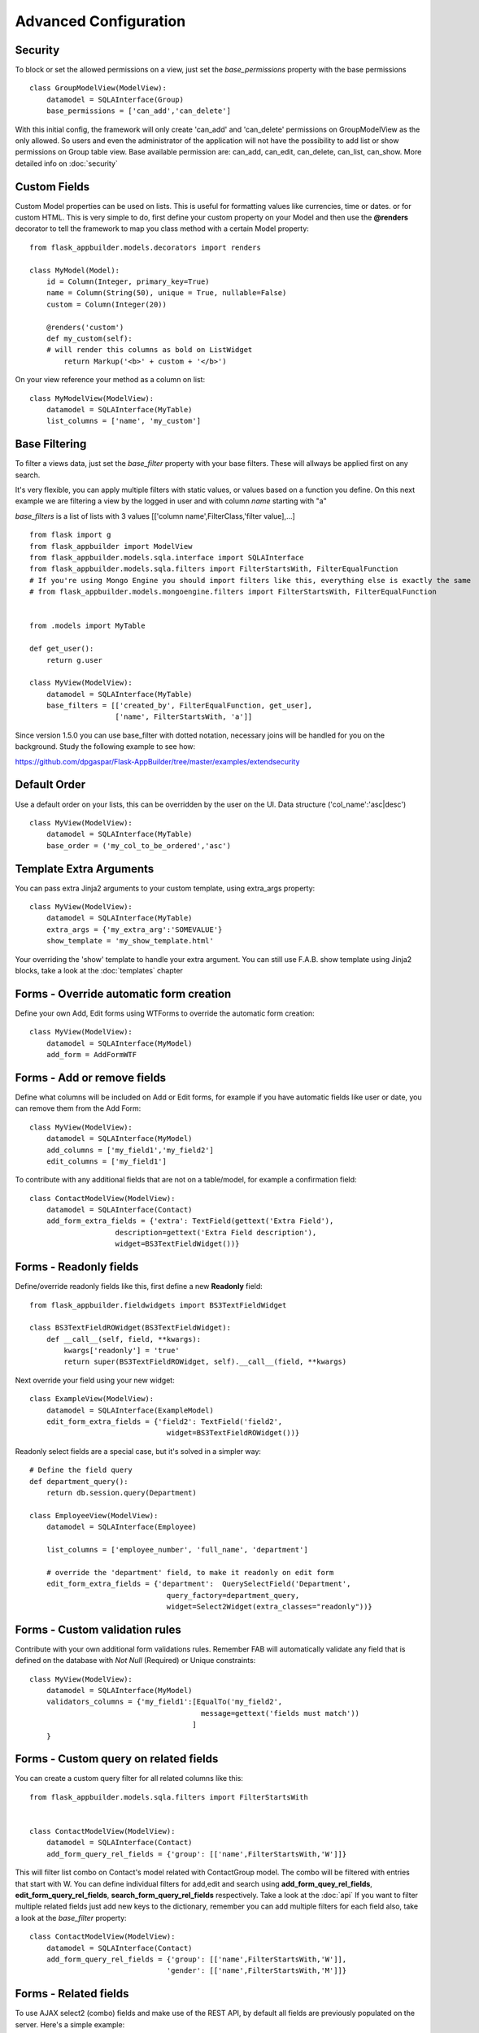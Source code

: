 Advanced Configuration
======================

Security
--------

To block or set the allowed permissions on a view, just set the *base_permissions* property with the base permissions

::

    class GroupModelView(ModelView):
        datamodel = SQLAInterface(Group)
        base_permissions = ['can_add','can_delete']

With this initial config, the framework will only create 'can_add' and 'can_delete'
permissions on GroupModelView as the only allowed. So users and even the administrator
of the application will not have the possibility to add list or show permissions on Group table view.
Base available permission are: can_add, can_edit, can_delete, can_list, can_show. More detailed info on :doc:`security`

Custom Fields
-------------

Custom Model properties can be used on lists. This is useful for formatting values like currencies, time or dates.
or for custom HTML. This is very simple to do, first define your custom property on your Model
and then use the **@renders** decorator to tell the framework to map you class method
with a certain Model property::

    
    from flask_appbuilder.models.decorators import renders

    class MyModel(Model):
        id = Column(Integer, primary_key=True)
        name = Column(String(50), unique = True, nullable=False)
        custom = Column(Integer(20))
                
        @renders('custom')
        def my_custom(self):
        # will render this columns as bold on ListWidget
            return Markup('<b>' + custom + '</b>')


On your view reference your method as a column on list::

                    
    class MyModelView(ModelView):
        datamodel = SQLAInterface(MyTable)
        list_columns = ['name', 'my_custom']


Base Filtering
--------------

To filter a views data, just set the *base_filter* property with your base filters. These will allways be applied first on any search.

It's very flexible, you can apply multiple filters with static values, or values based on a function you define.
On this next example we are filtering a view by the logged in user and with column *name* starting with "a"

*base_filters* is a list of lists with 3 values [['column name',FilterClass,'filter value],...]

::


    from flask import g
    from flask_appbuilder import ModelView
    from flask_appbuilder.models.sqla.interface import SQLAInterface
    from flask_appbuilder.models.sqla.filters import FilterStartsWith, FilterEqualFunction
    # If you're using Mongo Engine you should import filters like this, everything else is exactly the same
    # from flask_appbuilder.models.mongoengine.filters import FilterStartsWith, FilterEqualFunction


    from .models import MyTable

    def get_user():
        return g.user

    class MyView(ModelView):
        datamodel = SQLAInterface(MyTable)
        base_filters = [['created_by', FilterEqualFunction, get_user],
                        ['name', FilterStartsWith, 'a']]

Since version 1.5.0 you can use base_filter with dotted notation, necessary joins will be handled for you on
the background. Study the following example to see how:

https://github.com/dpgaspar/Flask-AppBuilder/tree/master/examples/extendsecurity


Default Order
-------------

Use a default order on your lists, this can be overridden by the user on the UI.
Data structure ('col_name':'asc|desc')

::

    class MyView(ModelView):
        datamodel = SQLAInterface(MyTable)
        base_order = ('my_col_to_be_ordered','asc')


Template Extra Arguments
------------------------

You can pass extra Jinja2 arguments to your custom template, using extra_args property::

    class MyView(ModelView):
        datamodel = SQLAInterface(MyTable)
        extra_args = {'my_extra_arg':'SOMEVALUE'}
        show_template = 'my_show_template.html'

Your overriding the 'show' template to handle your extra argument.
You can still use F.A.B. show template using Jinja2 blocks, take a look at the :doc:`templates` chapter

Forms - Override automatic form creation
----------------------------------------

Define your own Add, Edit forms using WTForms to override the automatic form creation::

    class MyView(ModelView):
        datamodel = SQLAInterface(MyModel)
        add_form = AddFormWTF


Forms - Add or remove fields
----------------------------

Define what columns will be included on Add or Edit forms,
for example if you have automatic fields like user or date, you can remove them from the Add Form::

    class MyView(ModelView):
        datamodel = SQLAInterface(MyModel)
        add_columns = ['my_field1','my_field2']
        edit_columns = ['my_field1']

To contribute with any additional fields that are not on a table/model,
for example a confirmation field::

    class ContactModelView(ModelView):
        datamodel = SQLAInterface(Contact)
        add_form_extra_fields = {'extra': TextField(gettext('Extra Field'),
                        description=gettext('Extra Field description'),
                        widget=BS3TextFieldWidget())}

Forms - Readonly fields
----------------------------

Define/override readonly fields like this, first define a new **Readonly** field::

    from flask_appbuilder.fieldwidgets import BS3TextFieldWidget

    class BS3TextFieldROWidget(BS3TextFieldWidget):
        def __call__(self, field, **kwargs):
            kwargs['readonly'] = 'true'
            return super(BS3TextFieldROWidget, self).__call__(field, **kwargs)


Next override your field using your new widget::

    class ExampleView(ModelView):
        datamodel = SQLAInterface(ExampleModel)
        edit_form_extra_fields = {'field2': TextField('field2',
                                    widget=BS3TextFieldROWidget())}

Readonly select fields are a special case, but it's solved in a simpler way::

    # Define the field query
    def department_query():
        return db.session.query(Department)

    class EmployeeView(ModelView):
        datamodel = SQLAInterface(Employee)

        list_columns = ['employee_number', 'full_name', 'department']

        # override the 'department' field, to make it readonly on edit form
        edit_form_extra_fields = {'department':  QuerySelectField('Department',
                                    query_factory=department_query,
                                    widget=Select2Widget(extra_classes="readonly"))}

Forms - Custom validation rules
-------------------------------

Contribute with your own additional form validations rules.
Remember FAB will automatically validate any field that is defined on the database
with *Not Null* (Required) or Unique constraints::

    class MyView(ModelView):
        datamodel = SQLAInterface(MyModel)
        validators_columns = {'my_field1':[EqualTo('my_field2',
                                            message=gettext('fields must match'))
                                          ]
        }


Forms - Custom query on related fields
--------------------------------------

You can create a custom query filter for all related columns like this::

    from flask_appbuilder.models.sqla.filters import FilterStartsWith


    class ContactModelView(ModelView):
        datamodel = SQLAInterface(Contact)
        add_form_query_rel_fields = {'group': [['name',FilterStartsWith,'W']]}


This will filter list combo on Contact's model related with ContactGroup model.
The combo will be filtered with entries that start with W.
You can define individual filters for add,edit and search using **add_form_quey_rel_fields**,
**edit_form_query_rel_fields**, **search_form_query_rel_fields** respectively. Take a look at the :doc:`api`
If you want to filter multiple related fields just add new keys to the dictionary,
remember you can add multiple filters for each field also, take a look at the *base_filter* property::

    class ContactModelView(ModelView):
        datamodel = SQLAInterface(Contact)
        add_form_query_rel_fields = {'group': [['name',FilterStartsWith,'W']],
                                    'gender': [['name',FilterStartsWith,'M']]}

Forms - Related fields
----------------------

To use AJAX select2 (combo) fields and make use of the REST API, by default all fields are previously populated on the server.
Here's a simple example::

    class ContactModelView(ModelView):
        datamodel = SQLAInterface(Contact)

        add_form_extra_fields = {
                        'contact_group': AJAXSelectField('contact_group',
                        description='This will be populated with AJAX',
                        datamodel=datamodel,
                        col_name='contact_group',
                        widget=Select2AJAXWidget(endpoint='/contactmodelview/api/column/add/contact_group')),
                        }


Even better you can (since 1.7.0) create related select2 fields, if you have two (or more) relationships that are
related them self's, like a group and subgroup on a contact, when the user selects the group the second select2 combo
will be populated with the subgroup values that belong to the group. Extending the previous example::

    class ContactModelView(ModelView):
        datamodel = SQLAInterface(Contact)

        add_form_extra_fields = {
                        'contact_group': AJAXSelectField('contact_group',
                        description='This will be populated with AJAX',
                        datamodel=datamodel,
                        col_name='contact_group',
                        widget=Select2AJAXWidget(endpoint='/contactmodelview/api/column/add/contact_group')),

                        'contact_sub_group': AJAXSelectField('Extra Field2',
                        description='Extra Field description',
                        datamodel=datamodel,
                        col_name='contact_sub_group',
                        widget=Select2SlaveAJAXWidget(master_id='contact_group',
                        endpoint='/contactmodelview/api/column/add/contact_sub_group?_flt_0_contact_group_id={{ID}}'))
                        }


So as seen before add_form_extra_fields is a dictionary that expects keys as column names and values as WTF Fields.

AJAXSelectField is expecting the following parameters for the constructor:
- label: A label for the column.
- description: A description to render on the form.
- datamodel: SQLAlchemy initialized with the model.
- col_name: The column name.
- widget: Use Select2AJAXWidget (for the master) and Select2SlaveAJAXWidget for the slave.
- endpoint: The REST API that will be used to populate the select2.

You have 3 endpoint's API that will return data ready to use by this fields:

- /<YOUR MODELVIEW NAME>/api/column/add|edit/<COLUMN NAME> : you can append query string's to filter data. This will return all values of the related column on the model.
- /<YOUR MODELVIEW NAME>/api/readvalues: This will return all values on the modelview prepared to be used on a select2.

